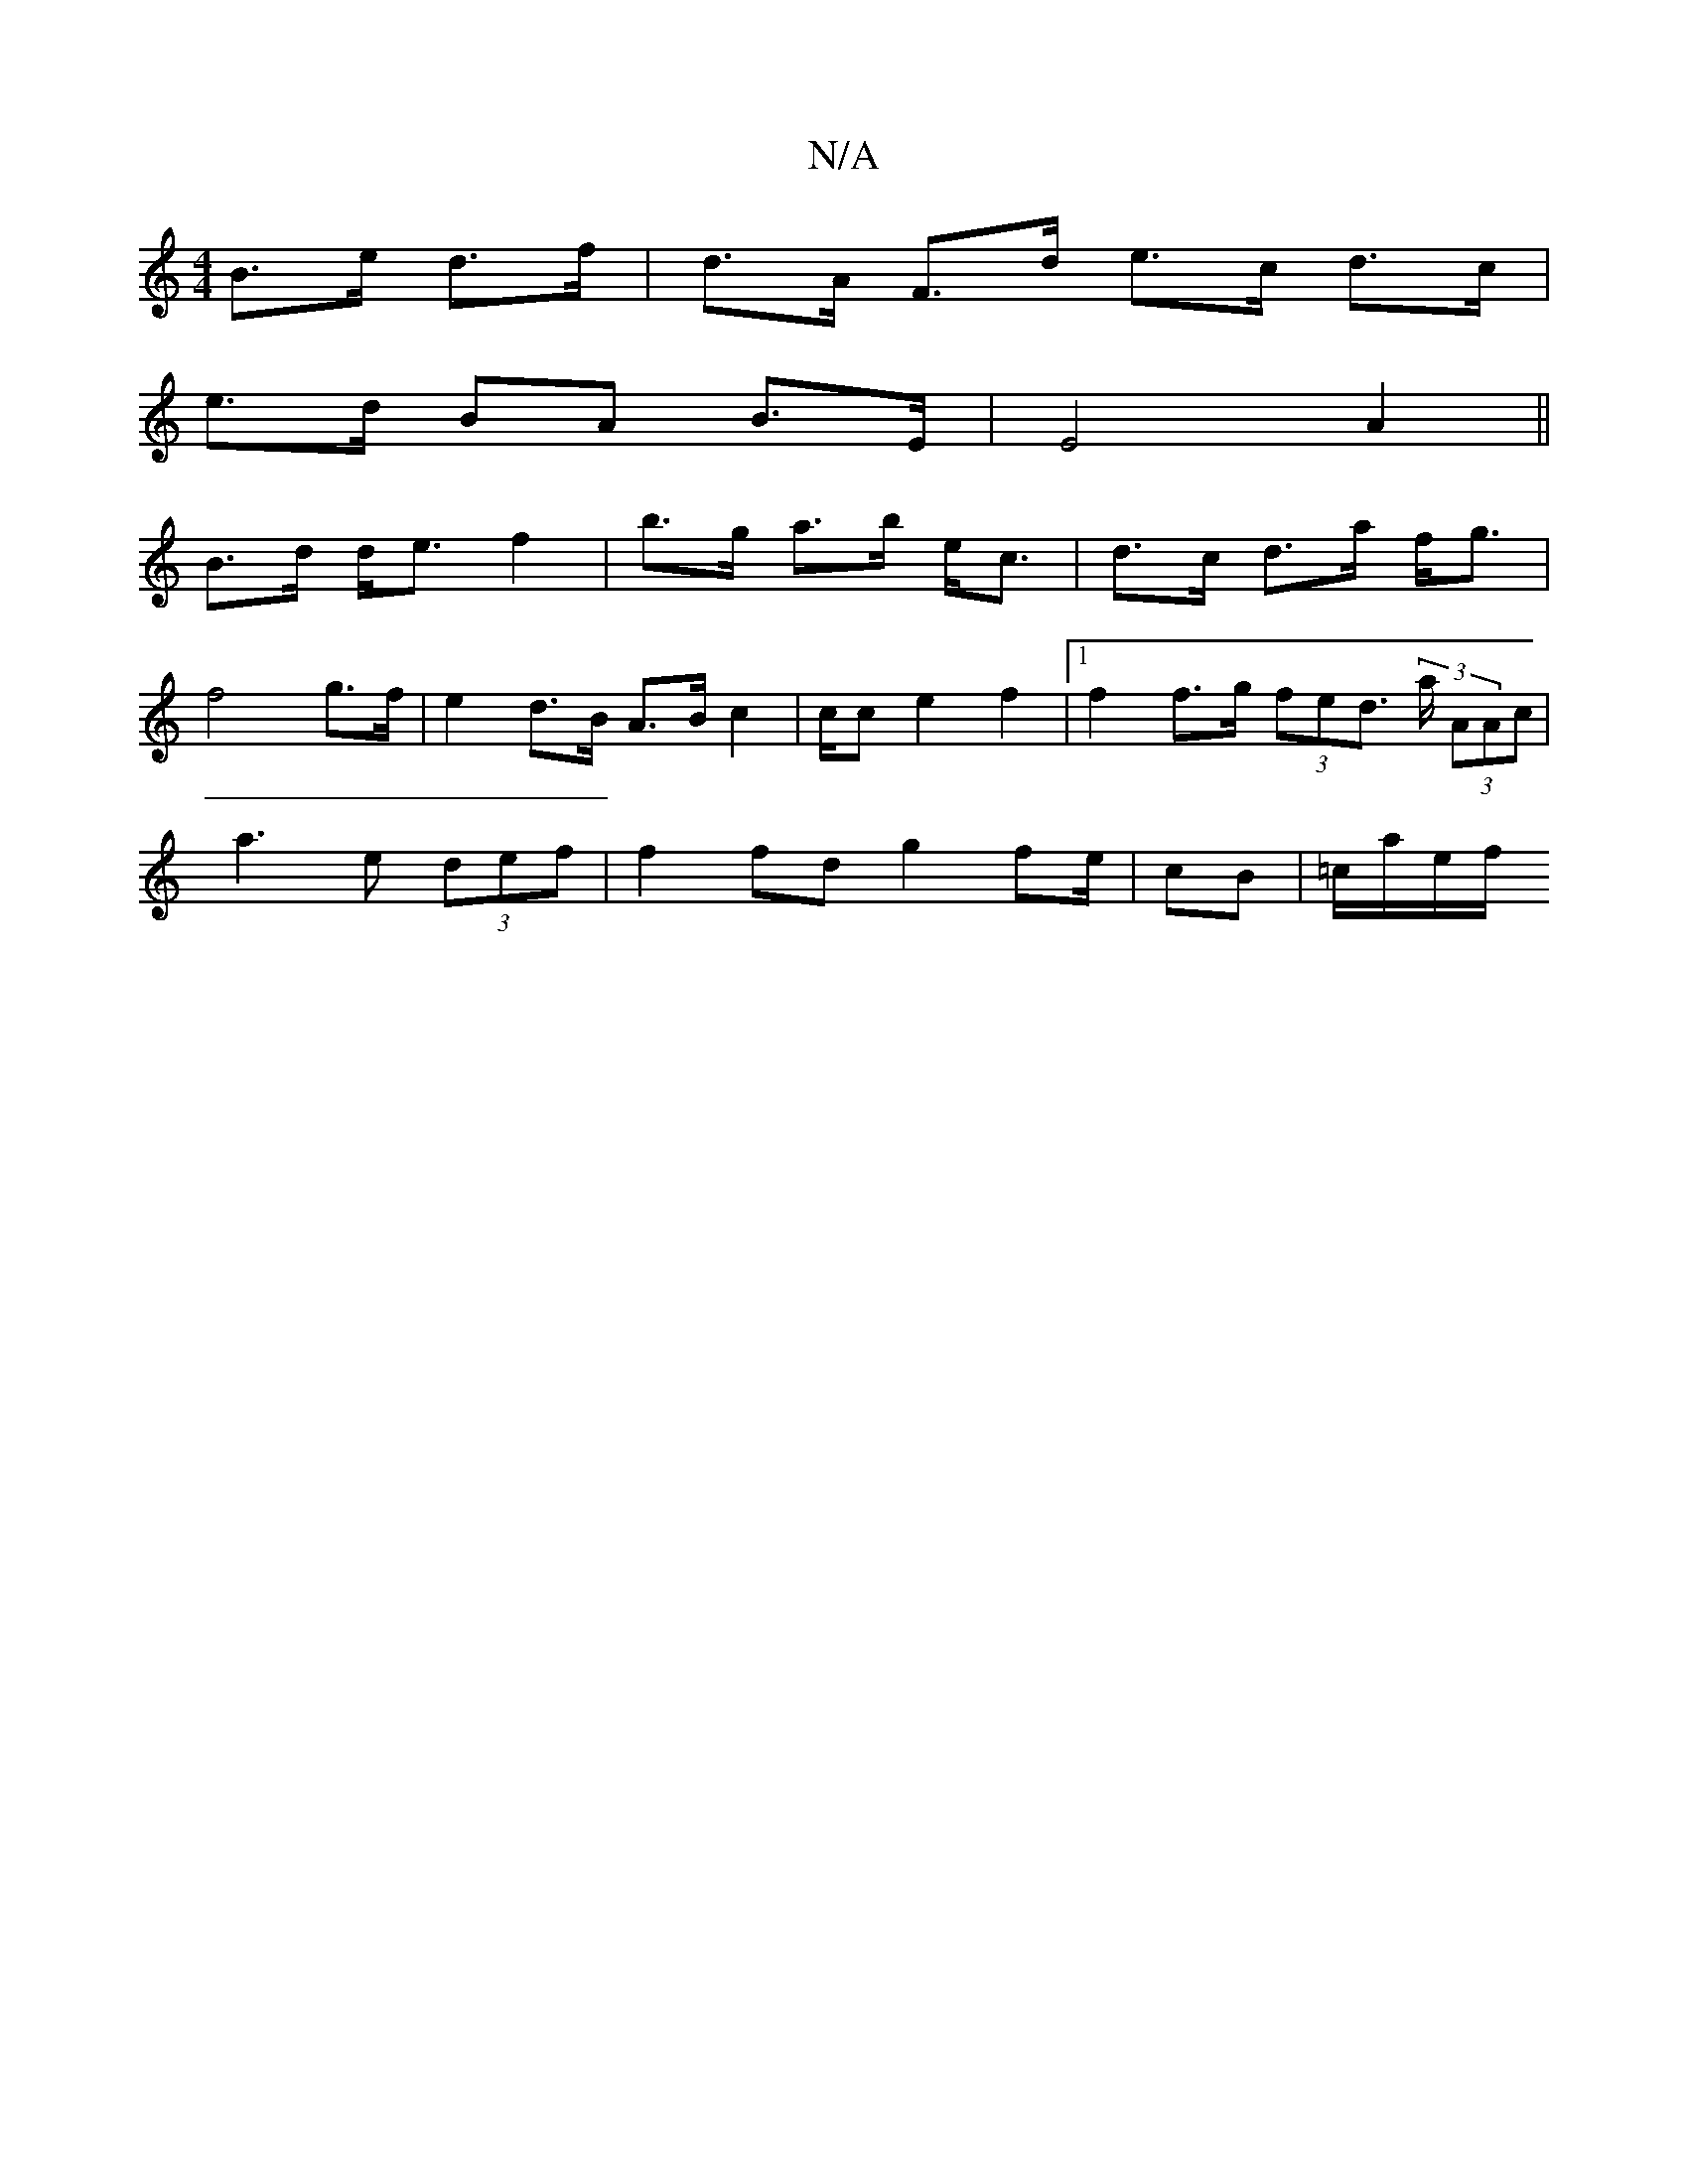 X:1
T:N/A
M:4/4
R:N/A
K:Cmajor
 B>e d>f| d>A F>d e>c d>c |
e>d BA B>E | E4 A2||
B>d d<e f2 | b>g a>b e<c | d>c d>a f<g |
f4 g>f | e2 d>B A>B c2 | 1/2c/2c- e2 f2|1 f2 f>g (3fed (3>a (3AAc |
a3 e (3def | f2 fd g2 fe/2|cB | =c/a/e/f/ 